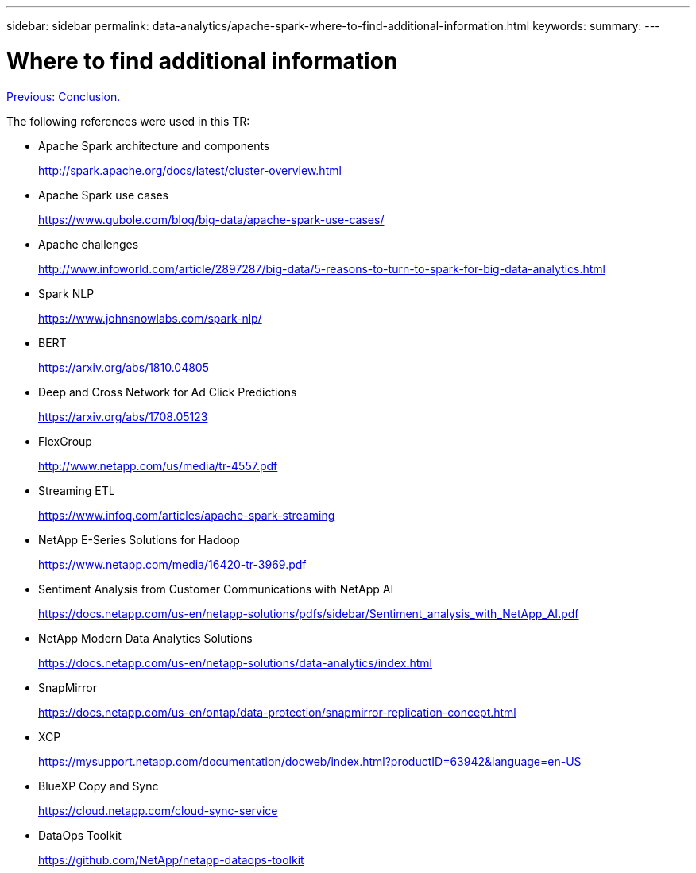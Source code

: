 ---
sidebar: sidebar
permalink: data-analytics/apache-spark-where-to-find-additional-information.html
keywords:
summary:
---

= Where to find additional information
:hardbreaks:
:nofooter:
:icons: font
:linkattrs:
:imagesdir: ./../media/

//
// This file was created with NDAC Version 2.0 (August 17, 2020)
//
// 2022-08-03 14:35:46.762417
//

link:apache-spark-conclusion.html[Previous: Conclusion.]

[.lead]
The following references were used in this TR:

* Apache Spark architecture and components
+
http://spark.apache.org/docs/latest/cluster-overview.html[http://spark.apache.org/docs/latest/cluster-overview.html^]

* Apache Spark use cases
+
https://www.qubole.com/blog/big-data/apache-spark-use-cases/[https://www.qubole.com/blog/big-data/apache-spark-use-cases/^]

* Apache challenges
+
http://www.infoworld.com/article/2897287/big-data/5-reasons-to-turn-to-spark-for-big-data-analytics.html[http://www.infoworld.com/article/2897287/big-data/5-reasons-to-turn-to-spark-for-big-data-analytics.html^]

* Spark NLP
+
https://www.johnsnowlabs.com/spark-nlp/[https://www.johnsnowlabs.com/spark-nlp/^] 

* BERT
+
https://arxiv.org/abs/1810.04805[https://arxiv.org/abs/1810.04805^] 

* Deep and Cross Network for Ad Click Predictions
+
https://arxiv.org/abs/1708.05123[https://arxiv.org/abs/1708.05123^] 

* FlexGroup
+
http://www.netapp.com/us/media/tr-4557.pdf[http://www.netapp.com/us/media/tr-4557.pdf^]

* Streaming ETL
+
https://www.infoq.com/articles/apache-spark-streaming[https://www.infoq.com/articles/apache-spark-streaming^]

* NetApp E-Series Solutions for Hadoop
+
https://www.netapp.com/media/16420-tr-3969.pdf[https://www.netapp.com/media/16420-tr-3969.pdf^]

* Sentiment Analysis from Customer Communications with NetApp AI
+
https://docs.netapp.com/us-en/netapp-solutions/pdfs/sidebar/Sentiment_analysis_with_NetApp_AI.pdf[https://docs.netapp.com/us-en/netapp-solutions/pdfs/sidebar/Sentiment_analysis_with_NetApp_AI.pdf^]

* NetApp Modern Data Analytics Solutions
+
https://docs.netapp.com/us-en/netapp-solutions/data-analytics/index.html[https://docs.netapp.com/us-en/netapp-solutions/data-analytics/index.html^] 

* SnapMirror
+
https://docs.netapp.com/us-en/ontap/data-protection/snapmirror-replication-concept.html[https://docs.netapp.com/us-en/ontap/data-protection/snapmirror-replication-concept.html^] 

* XCP
+
https://mysupport.netapp.com/documentation/docweb/index.html?productID=63942&language=en-US[https://mysupport.netapp.com/documentation/docweb/index.html?productID=63942&language=en-US^] 

* BlueXP Copy and Sync
+
https://cloud.netapp.com/cloud-sync-service[https://cloud.netapp.com/cloud-sync-service^] 

* DataOps Toolkit
+
https://github.com/NetApp/netapp-dataops-toolkit[https://github.com/NetApp/netapp-dataops-toolkit^] 
